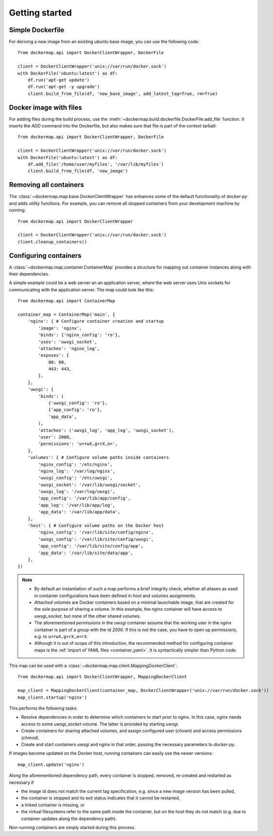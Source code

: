 .. _getting_started:

Getting started
===============
Simple Dockerfile
-----------------
For deriving a new image from an existing `ubuntu` base image, you can use the following code::

    from dockermap.api import DockerClientWrapper, DockerFile

    client = DockerClientWrapper('unix://var/run/docker.sock')
    with DockerFile('ubuntu:latest') as df:
        df.run('apt-get update')
        df.run('apt-get -y upgrade')
        client.build_from_file(df, 'new_base_image', add_latest_tag=True, rm=True)


Docker image with files
-----------------------
For adding files during the build process, use the :meth:`~dockermap.build.dockerfile.DockerFile.add_file` function.
It inserts the `ADD` command into the Dockerfile, but also makes sure that file is part of the context tarball::

    from dockermap.api import DockerClientWrapper, DockerFile

    client = DockerClientWrapper('unix://var/run/docker.sock')
    with DockerFile('ubuntu:latest') as df:
        df.add_file('/home/user/myfiles', '/var/lib/myfiles')
        client.build_from_file(df, 'new_image')


Removing all containers
-----------------------
The :class:`~dockermap.map.base.DockerClientWrapper` has enhances some of the default functionality of `docker-py` and
adds utility functions. For example, you can remove all stopped containers from your development machine by running::

    from dockermap.api import DockerClientWrapper

    client = DockerClientWrapper('unix://var/run/docker.sock')
    client.cleanup_containers()


Configuring containers
----------------------
A :class:`~dockermap.map.container.ContainerMap` provides a structure for mapping out container instances along with
their dependencies.

A simple example could be a web server an an application server, where the web server uses Unix sockets for
communicating with the application server. The map could look like this::

    from dockermap.api import ContainerMap

    container_map = ContainerMap('main', {
        'nginx': { # Configure container creation and startup
            'image': 'nginx',
            'binds': {'nginx_config': 'ro'},
            'uses': 'uwsgi_socket',
            'attaches': 'nginx_log',
            'exposes': {
                80: 80,
                443: 443,
            },
        },
        'uwsgi': {
            'binds': (
                {'uwsgi_config': 'ro'},
                {'app_config': 'ro'},
                'app_data',
            ),
            'attaches': ('uwsgi_log', 'app_log', 'uwsgi_socket'),
            'user': 2000,
            'permissions': 'u=rwX,g=rX,o=',
        },
        'volumes': { # Configure volume paths inside containers
            'nginx_config': '/etc/nginx',
            'nginx_log': '/var/log/nginx',
            'uwsgi_config': '/etc/uwsgi',
            'uwsgi_socket': '/var/lib/uwsgi/socket',
            'uwsgi_log': '/var/log/uwsgi',
            'app_config': '/var/lib/app/config',
            'app_log': '/var/lib/app/log',
            'app_data': '/var/lib/app/data',
        },
        'host': { # Configure volume paths on the Docker host
            'nginx_config': '/var/lib/site/config/nginx',
            'uwsgi_config': '/var/lib/site/config/uwsgi',
            'app_config': '/var/lib/site/config/app',
            'app_data': '/var/lib/site/data/app',
        },
    })


.. note::

   * By default an instantiation of such a map performs a brief integrity check, whether all aliases as used in
     container configurations have been defined in `host` and `volumes` assignments.
   * `Attached` volumes are Docker containers based on a minimal launchable image, that are created for the sole
     purpose of sharing a volume. In this example, the `nginx` container will have access to `uwsgi_socket`, but none
     of the other shared volumes.
   * The aforementioned `permissions` in the `uwsgi` container assume that the working user in the `nginx` container is
     part of a group with the id `2000`. If this is not the case, you have to open up `permissions`, e.g. to
     ``u=rwX,g=rX,o=rX``.
   * Although it is out of scope of this introduction, the recommended method for configuring container maps is
     the :ref:`import of YAML files <container_yaml>`. It is syntactically simpler than Python code.

This map can be used with a :class:`~dockermap.map.client.MappingDockerClient`::

    from dockermap.api import DockerClientWrapper, MappingDockerClient

    map_client = MappingDockerClient(container_map, DockerClientWrapper('unix://var/run/docker.sock'))
    map_client.startup('nginx')


This performs the following tasks:

* Resolve dependencies in order to determine which containers to start prior to `nginx`. In this case, `nginx` needs
  access to some `uwsgi_socket` volume. The latter is provided by starting `uwsgi`.
* Create containers for sharing attached volumes, and assign configured user (`chown`) and access permissions
  (`chmod`).
* Create and start containers `uwsgi` and `nginx` in that order, passing the necessary parameters to `docker-py`.

If images become updated on the Docker host, running containers can easily use the newer versions::

    map_client.update('nginx')

Along the aforementioned dependency path, every container is stopped, removed, re-created and restarted as necessary if

* the image id does not match the current tag specification, e.g. since a new image version has been pulled,
* the container is stopped and its exit status indicates that it cannot be restarted,
* a linked container is missing, or
* the virtual filesystems refer to the same path inside the container, but on the host they do not match (e.g. due to
  container updates along the dependency path).

Non-running containers are simply started during this process.
